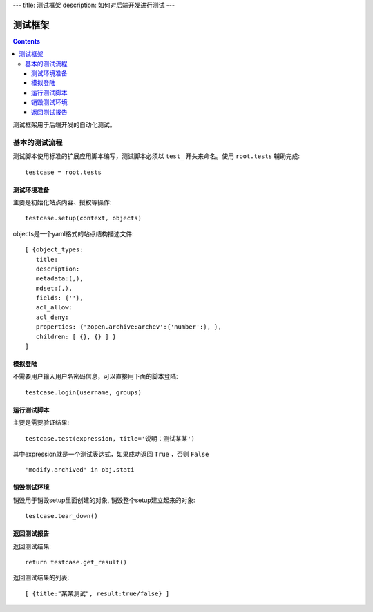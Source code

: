 ---
title: 测试框架
description: 如何对后端开发进行测试
---

==============
测试框架
==============

.. contents::

测试框架用于后端开发的自动化测试。

基本的测试流程
======================
测试脚本使用标准的扩展应用脚本编写，测试脚本必须以 ``test_`` 开头来命名。使用 ``root.tests`` 辅助完成::

  testcase = root.tests

测试环境准备
--------------------
主要是初始化站点内容、授权等操作::

  testcase.setup(context, objects)

objects是一个yaml格式的站点结构描述文件::

  [ {object_types:
     title:
     description:
     metadata:(,),
     mdset:(,),
     fields: {''},
     acl_allow:
     acl_deny:
     properties: {'zopen.archive:archev':{'number':}, },
     children: [ {}, {} ] }
  ]

模拟登陆
--------------
不需要用户输入用户名密码信息，可以直接用下面的脚本登陆::

  testcase.login(username, groups)

运行测试脚本
-------------------
主要是需要验证结果::

  testcase.test(expression, title='说明：测试某某') 

其中expression就是一个测试表达式，如果成功返回 ``True`` ，否则 ``False`` ::

  'modify.archived' in obj.stati

销毁测试环境
------------------
销毁用于销毁setup里面创建的对象, 销毁整个setup建立起来的对象::

  testcase.tear_down()

返回测试报告
----------------------
返回测试结果::

  return testcase.get_result()

返回测试结果的列表::

 [ {title:"某某测试", result:true/false} ] 

